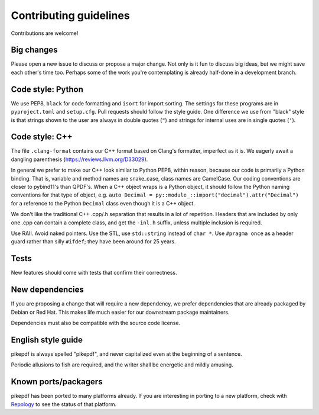 =======================
Contributing guidelines
=======================

Contributions are welcome!

Big changes
===========

Please open a new issue to discuss or propose a major change. Not only is it fun
to discuss big ideas, but we might save each other's time too. Perhaps some of the
work you're contemplating is already half-done in a development branch.

Code style: Python
==================

We use PEP8, ``black`` for code formatting and ``isort`` for import sorting. The
settings for these programs are in ``pyproject.toml`` and ``setup.cfg``. Pull
requests should follow the style guide. One difference we use from "black" style
is that strings shown to the user are always in double quotes (``"``) and strings
for internal uses are in single quotes (``'``).

Code style: C++
===============

The file ``.clang-format`` contains our C++ format based on Clang's formatter,
imperfect as it is. We eagerly await a dangling parenthesis
(https://reviews.llvm.org/D33029).

In general we prefer to make our C++ look similar to Python PEP8, within reason,
because our code is primarily a Python binding. That is, variable and method names
are snake_case, class names are CamelCase. Our coding conventions are closer to
pybind11's than QPDF's. When a C++ object wraps is a Python object, it should follow
the Python naming conventions for that type of object, e.g.
``auto Decimal = py::module_::import("decimal").attr("Decimal")``
for a reference to the Python ``Decimal`` class even though it is a C++ object.

We don't like the traditional C++ .cpp/.h separation that results in a lot of
repetition. Headers that are included by only one .cpp can contain a complete class,
and get the ``-inl.h`` suffix, unless multiple inclusion is required.

Use RAII. Avoid naked pointers. Use the STL, use ``std::string`` instead of ``char *``.
Use ``#pragma once`` as a header guard rather than silly ``#ifdef``; they have
been around for 25 years.

Tests
=====

New features should come with tests that confirm their correctness.

New dependencies
================

If you are proposing a change that will require a new dependency, we
prefer dependencies that are already packaged by Debian or Red Hat. This makes
life much easier for our downstream package maintainers.

Dependencies must also be compatible with the source code license.

English style guide
===================

pikepdf is always spelled "pikepdf", and never capitalized even at the beginning
of a sentence.

Periodic allusions to fish are required, and the writer shall be energetic and
mildly amusing.

Known ports/packagers
=====================

pikepdf has been ported to many platforms already. If you are interesting in
porting to a new platform, check with
`Repology <https://repology.org/projects/?search=pikepdf>`__ to see the status
of that platform.
